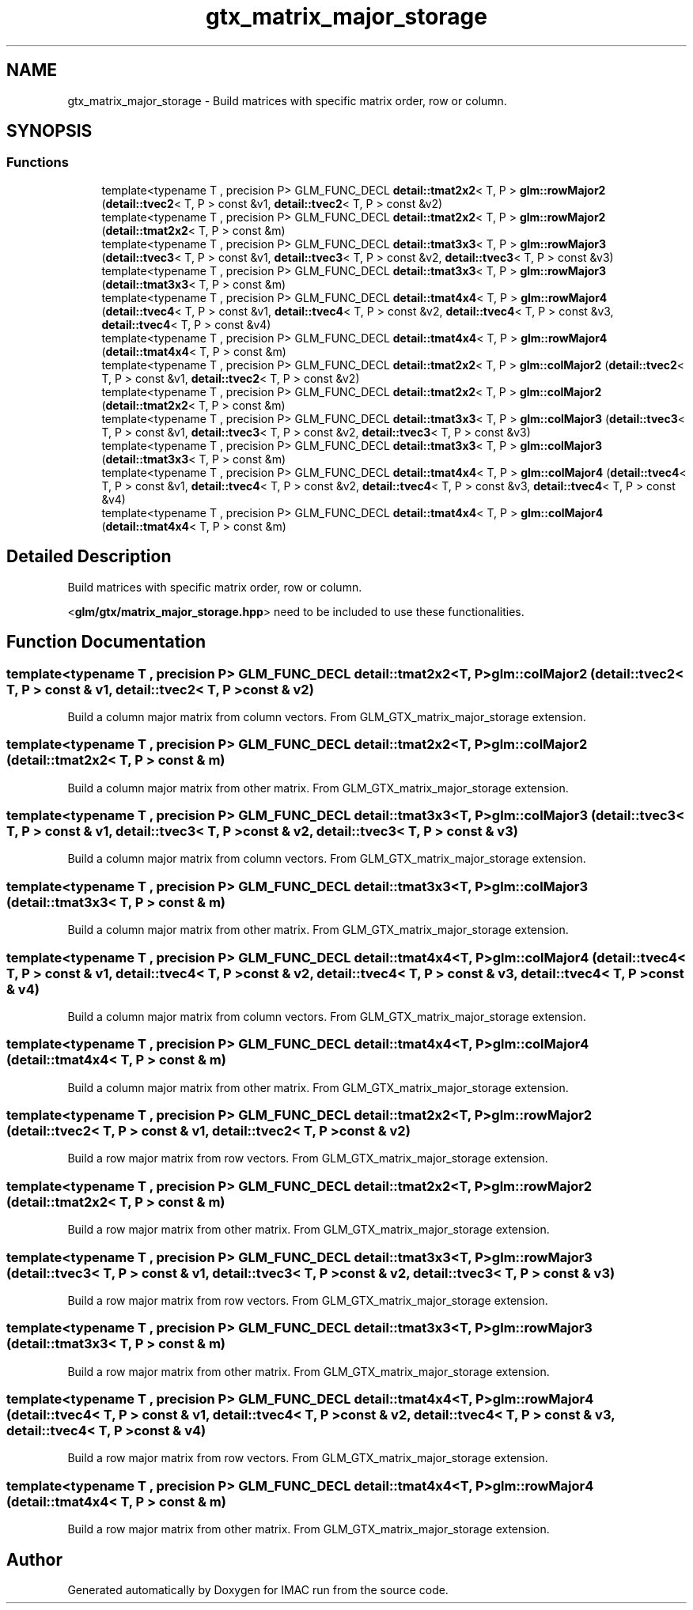 .TH "gtx_matrix_major_storage" 3 "Tue Dec 18 2018" "IMAC run" \" -*- nroff -*-
.ad l
.nh
.SH NAME
gtx_matrix_major_storage \- Build matrices with specific matrix order, row or column\&.  

.SH SYNOPSIS
.br
.PP
.SS "Functions"

.in +1c
.ti -1c
.RI "template<typename T , precision P> GLM_FUNC_DECL \fBdetail::tmat2x2\fP< T, P > \fBglm::rowMajor2\fP (\fBdetail::tvec2\fP< T, P > const &v1, \fBdetail::tvec2\fP< T, P > const &v2)"
.br
.ti -1c
.RI "template<typename T , precision P> GLM_FUNC_DECL \fBdetail::tmat2x2\fP< T, P > \fBglm::rowMajor2\fP (\fBdetail::tmat2x2\fP< T, P > const &m)"
.br
.ti -1c
.RI "template<typename T , precision P> GLM_FUNC_DECL \fBdetail::tmat3x3\fP< T, P > \fBglm::rowMajor3\fP (\fBdetail::tvec3\fP< T, P > const &v1, \fBdetail::tvec3\fP< T, P > const &v2, \fBdetail::tvec3\fP< T, P > const &v3)"
.br
.ti -1c
.RI "template<typename T , precision P> GLM_FUNC_DECL \fBdetail::tmat3x3\fP< T, P > \fBglm::rowMajor3\fP (\fBdetail::tmat3x3\fP< T, P > const &m)"
.br
.ti -1c
.RI "template<typename T , precision P> GLM_FUNC_DECL \fBdetail::tmat4x4\fP< T, P > \fBglm::rowMajor4\fP (\fBdetail::tvec4\fP< T, P > const &v1, \fBdetail::tvec4\fP< T, P > const &v2, \fBdetail::tvec4\fP< T, P > const &v3, \fBdetail::tvec4\fP< T, P > const &v4)"
.br
.ti -1c
.RI "template<typename T , precision P> GLM_FUNC_DECL \fBdetail::tmat4x4\fP< T, P > \fBglm::rowMajor4\fP (\fBdetail::tmat4x4\fP< T, P > const &m)"
.br
.ti -1c
.RI "template<typename T , precision P> GLM_FUNC_DECL \fBdetail::tmat2x2\fP< T, P > \fBglm::colMajor2\fP (\fBdetail::tvec2\fP< T, P > const &v1, \fBdetail::tvec2\fP< T, P > const &v2)"
.br
.ti -1c
.RI "template<typename T , precision P> GLM_FUNC_DECL \fBdetail::tmat2x2\fP< T, P > \fBglm::colMajor2\fP (\fBdetail::tmat2x2\fP< T, P > const &m)"
.br
.ti -1c
.RI "template<typename T , precision P> GLM_FUNC_DECL \fBdetail::tmat3x3\fP< T, P > \fBglm::colMajor3\fP (\fBdetail::tvec3\fP< T, P > const &v1, \fBdetail::tvec3\fP< T, P > const &v2, \fBdetail::tvec3\fP< T, P > const &v3)"
.br
.ti -1c
.RI "template<typename T , precision P> GLM_FUNC_DECL \fBdetail::tmat3x3\fP< T, P > \fBglm::colMajor3\fP (\fBdetail::tmat3x3\fP< T, P > const &m)"
.br
.ti -1c
.RI "template<typename T , precision P> GLM_FUNC_DECL \fBdetail::tmat4x4\fP< T, P > \fBglm::colMajor4\fP (\fBdetail::tvec4\fP< T, P > const &v1, \fBdetail::tvec4\fP< T, P > const &v2, \fBdetail::tvec4\fP< T, P > const &v3, \fBdetail::tvec4\fP< T, P > const &v4)"
.br
.ti -1c
.RI "template<typename T , precision P> GLM_FUNC_DECL \fBdetail::tmat4x4\fP< T, P > \fBglm::colMajor4\fP (\fBdetail::tmat4x4\fP< T, P > const &m)"
.br
.in -1c
.SH "Detailed Description"
.PP 
Build matrices with specific matrix order, row or column\&. 

<\fBglm/gtx/matrix_major_storage\&.hpp\fP> need to be included to use these functionalities\&. 
.SH "Function Documentation"
.PP 
.SS "template<typename T , precision P> GLM_FUNC_DECL \fBdetail::tmat2x2\fP<T, P> glm::colMajor2 (\fBdetail::tvec2\fP< T, P > const & v1, \fBdetail::tvec2\fP< T, P > const & v2)"
Build a column major matrix from column vectors\&. From GLM_GTX_matrix_major_storage extension\&. 
.SS "template<typename T , precision P> GLM_FUNC_DECL \fBdetail::tmat2x2\fP<T, P> glm::colMajor2 (\fBdetail::tmat2x2\fP< T, P > const & m)"
Build a column major matrix from other matrix\&. From GLM_GTX_matrix_major_storage extension\&. 
.SS "template<typename T , precision P> GLM_FUNC_DECL \fBdetail::tmat3x3\fP<T, P> glm::colMajor3 (\fBdetail::tvec3\fP< T, P > const & v1, \fBdetail::tvec3\fP< T, P > const & v2, \fBdetail::tvec3\fP< T, P > const & v3)"
Build a column major matrix from column vectors\&. From GLM_GTX_matrix_major_storage extension\&. 
.SS "template<typename T , precision P> GLM_FUNC_DECL \fBdetail::tmat3x3\fP<T, P> glm::colMajor3 (\fBdetail::tmat3x3\fP< T, P > const & m)"
Build a column major matrix from other matrix\&. From GLM_GTX_matrix_major_storage extension\&. 
.SS "template<typename T , precision P> GLM_FUNC_DECL \fBdetail::tmat4x4\fP<T, P> glm::colMajor4 (\fBdetail::tvec4\fP< T, P > const & v1, \fBdetail::tvec4\fP< T, P > const & v2, \fBdetail::tvec4\fP< T, P > const & v3, \fBdetail::tvec4\fP< T, P > const & v4)"
Build a column major matrix from column vectors\&. From GLM_GTX_matrix_major_storage extension\&. 
.SS "template<typename T , precision P> GLM_FUNC_DECL \fBdetail::tmat4x4\fP<T, P> glm::colMajor4 (\fBdetail::tmat4x4\fP< T, P > const & m)"
Build a column major matrix from other matrix\&. From GLM_GTX_matrix_major_storage extension\&. 
.SS "template<typename T , precision P> GLM_FUNC_DECL \fBdetail::tmat2x2\fP<T, P> glm::rowMajor2 (\fBdetail::tvec2\fP< T, P > const & v1, \fBdetail::tvec2\fP< T, P > const & v2)"
Build a row major matrix from row vectors\&. From GLM_GTX_matrix_major_storage extension\&. 
.SS "template<typename T , precision P> GLM_FUNC_DECL \fBdetail::tmat2x2\fP<T, P> glm::rowMajor2 (\fBdetail::tmat2x2\fP< T, P > const & m)"
Build a row major matrix from other matrix\&. From GLM_GTX_matrix_major_storage extension\&. 
.SS "template<typename T , precision P> GLM_FUNC_DECL \fBdetail::tmat3x3\fP<T, P> glm::rowMajor3 (\fBdetail::tvec3\fP< T, P > const & v1, \fBdetail::tvec3\fP< T, P > const & v2, \fBdetail::tvec3\fP< T, P > const & v3)"
Build a row major matrix from row vectors\&. From GLM_GTX_matrix_major_storage extension\&. 
.SS "template<typename T , precision P> GLM_FUNC_DECL \fBdetail::tmat3x3\fP<T, P> glm::rowMajor3 (\fBdetail::tmat3x3\fP< T, P > const & m)"
Build a row major matrix from other matrix\&. From GLM_GTX_matrix_major_storage extension\&. 
.SS "template<typename T , precision P> GLM_FUNC_DECL \fBdetail::tmat4x4\fP<T, P> glm::rowMajor4 (\fBdetail::tvec4\fP< T, P > const & v1, \fBdetail::tvec4\fP< T, P > const & v2, \fBdetail::tvec4\fP< T, P > const & v3, \fBdetail::tvec4\fP< T, P > const & v4)"
Build a row major matrix from row vectors\&. From GLM_GTX_matrix_major_storage extension\&. 
.SS "template<typename T , precision P> GLM_FUNC_DECL \fBdetail::tmat4x4\fP<T, P> glm::rowMajor4 (\fBdetail::tmat4x4\fP< T, P > const & m)"
Build a row major matrix from other matrix\&. From GLM_GTX_matrix_major_storage extension\&. 
.SH "Author"
.PP 
Generated automatically by Doxygen for IMAC run from the source code\&.
